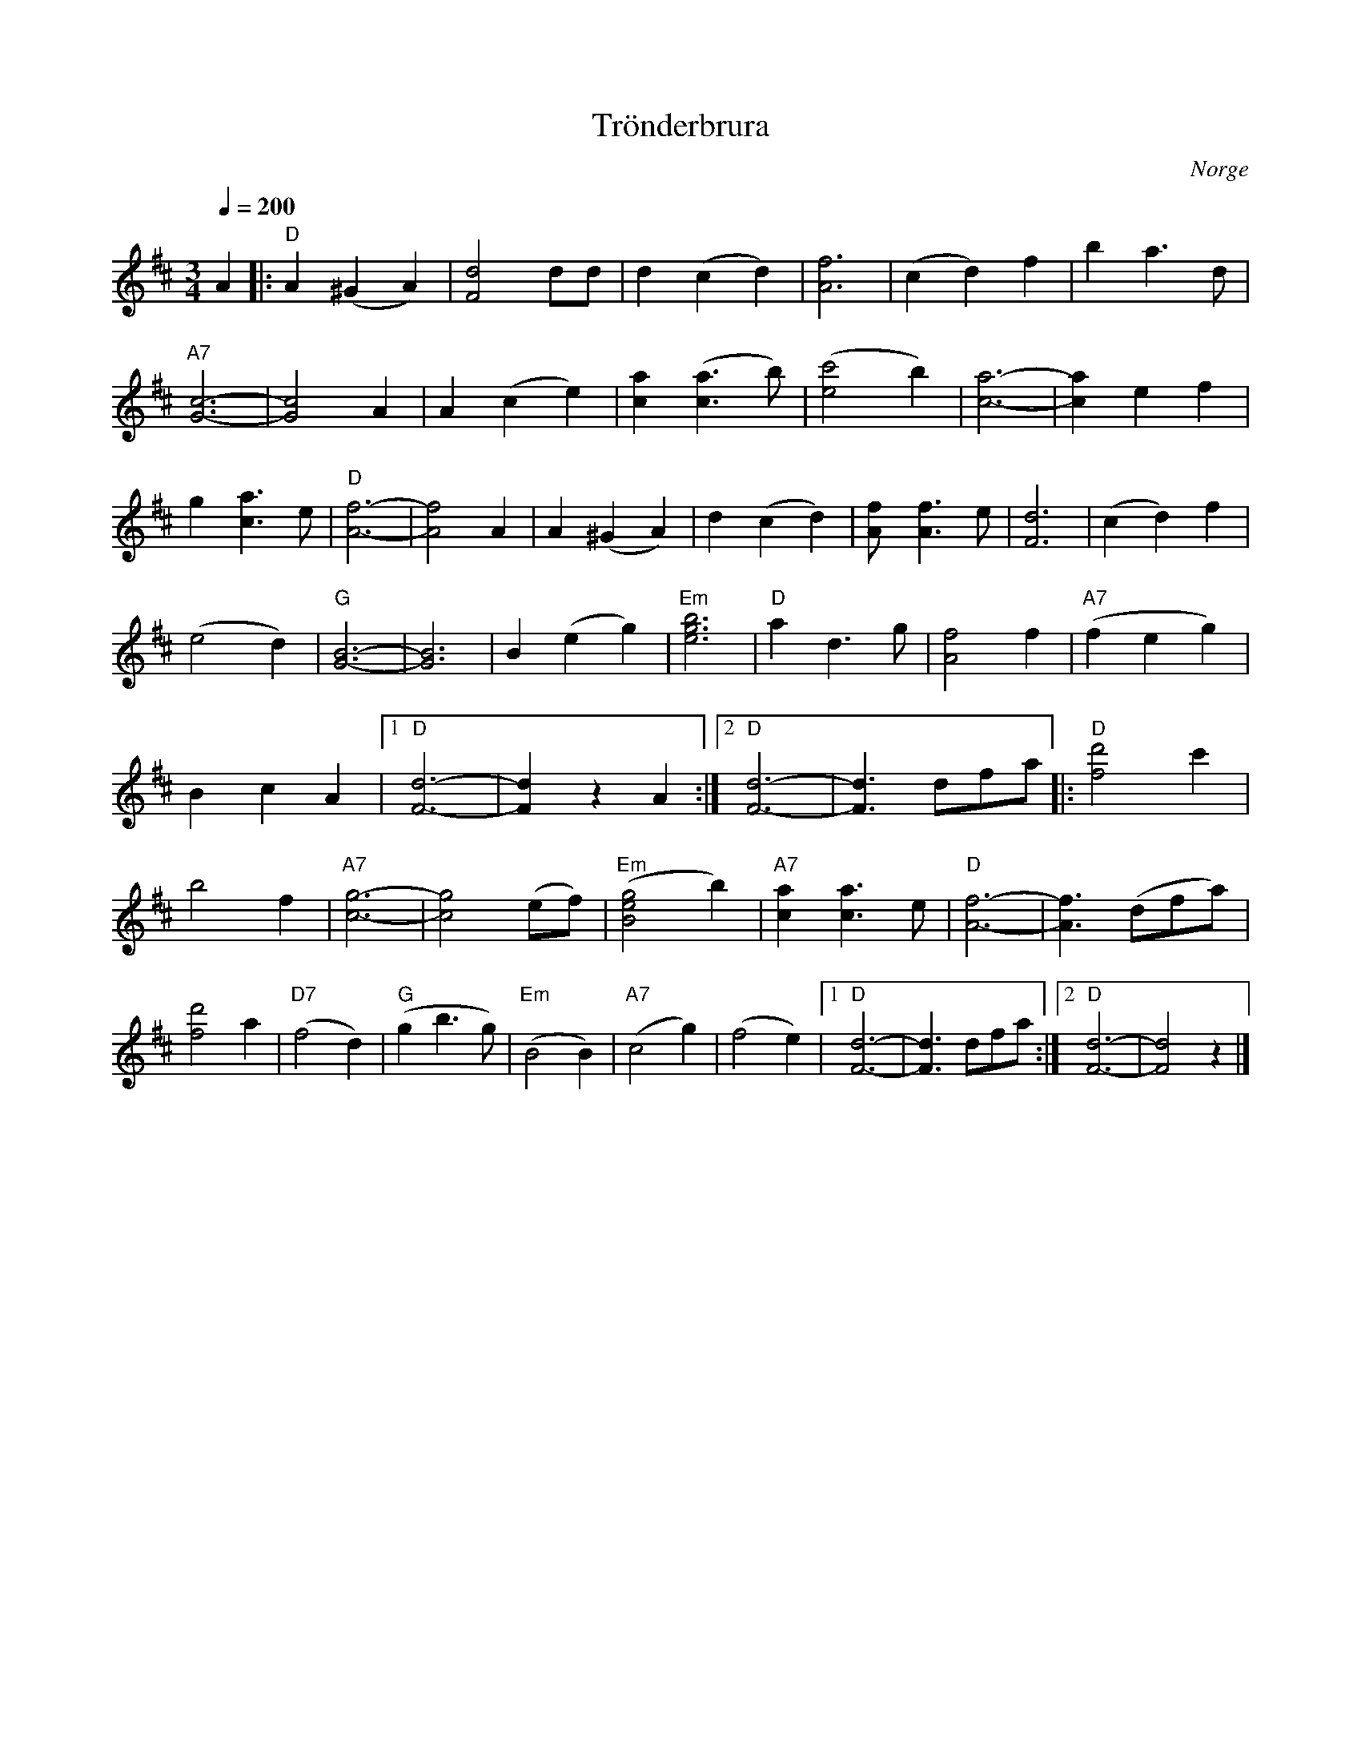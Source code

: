 %%abc-charset utf-8

X:1
T:Trönderbrura
R:Vals
S:Efter Olav Indal
O:Norge
Z:abc Eva Zwahlen2011-01-08
Q:1/4=200
M:3/4
L:1/8
K:D
A2|:"D" A2 (^G2 A2) | [d4F4] dd | d2 (c2d2) | [f6A6]| (c2 d2) f2 | b2 a3 d |"A7" [c6G6]-| [c4G4] A2 | A2 (c2 e2) | [a2c2] ([a3c3] b) | ([c'4e4] b2)| [a6c6]-| [a2c2] e2 f2| g2 [a3c3] e|"D" [f6A6]-| [f4A4] A2 | A2 (^G2 A2)| d2 (c2 d2) | [f2A] [f3A3] e| [d6F6] | (c2 d2) f2 | (e4 d2) |"G" [B6G6]-|[B6G6] | B2 (e2 g2) | "Em" [b6g6e6] |"D" a2 d3 g | [f4A4] f2 |"A7" (f2 e2 g2 ) | B2 c2 A2 |1 "D" [d6F6]- | [d2F2] z2 A2 :|2 "D" [d6F6]- | [d3F3] dfa |: "D"[d'4f4] c'2 | b4 f2 |"A7" [g6c6]- |[g4c4] (ef) |"Em" ([g4e4B4] b2) |"A7" [a2c2] [a3c3] e | "D"[f6A6]- | [f3A3] (dfa) | [d'4f4] a2 | "D7"(f4 d2)  |"G" (g2 b3 g) | "Em"(B4 B2) |"A7" (c4 g2) | (f4 e2) |1"D" [d6F6]- | [d3F3] dfa :|2 "D"[d6F6]- |[d4F4] z2 |]

